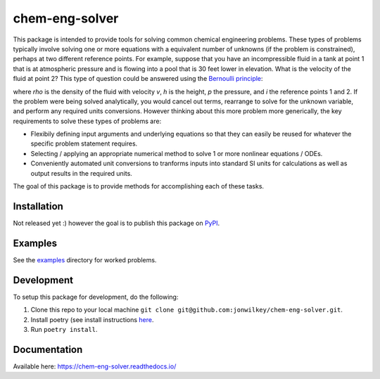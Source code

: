 ===============
chem-eng-solver
===============

.. image:: https://github.com/jonwilkey/chem-eng-solver/actions/workflows/ci.yml/badge.svg
   :target: https://github.com/jonwilkey/chem-eng-solver/actions/workflows/ci.yml
   :alt: Github CI tests action status

.. image:: https://readthedocs.org/projects/chem-eng-solver/badge/?version=latest
   :target: https://chem-eng-solver.readthedocs.io/en/latest/?badge=latest
   :alt: Documentation Status

.. image:: https://img.shields.io/badge/code%20style-black-000000.svg
    :target: https://github.com/psf/black


This package is intended to provide tools for solving common chemical engineering problems.
These types of problems typically involve solving one or more equations with a equivalent number of unknowns (if the problem is constrained), perhaps at two different reference points.
For example, suppose that you have an incompressible fluid in a tank at point 1 that is at atmospheric pressure and is flowing into a pool that is 30 feet lower in elevation.
What is the velocity of the fluid at point 2?
This type of question could be answered using the `Bernoulli principle <https://en.wikipedia.org/wiki/Bernoulli%27s_principle>`__:

.. image:: https://render.githubusercontent.com/render/math?math=%5Cfrac%7B1%7D%7B2%7D%20%5Crho%20v_1%5E2%20%2B%20%5Crho%20g%20h_1%20%2B%20p_1%20%3D%20%5Cfrac%7B1%7D%7B2%7D%20%5Crho%20v_2%5E2%20%2B%20%5Crho%20g%20h_2%20%2B%20p_2

where *rho* is the density of the fluid with velocity *v*, *h* is the height, *p* the pressure, and *i* the reference points 1 and 2.
If the problem were being solved analytically, you would cancel out terms, rearrange to solve for the unknown variable, and perform any required units conversions.
However thinking about this more problem more generically, the key requirements to solve these types of problems are:

* Flexibily defining input arguments and underlying equations so that they can easily be reused for whatever the specific problem statement requires.
* Selecting / applying an appropriate numerical method to solve 1 or more nonlinear equations / ODEs.
* Conveniently automated unit conversions to tranforms inputs into standard SI units for calculations as well as output results in the required units.

The goal of this package is to provide methods for accomplishing each of these tasks.

Installation
------------

Not released yet :) however the goal is to publish this package on `PyPI <https://pypi.org/>`__.


Examples
--------

See the `examples <https://github.com/jonwilkey/chem-eng-solver/tree/main/examples>`__ directory for worked problems.


Development
-----------

To setup this package for development, do the following:

1. Clone this repo to your local machine ``git clone git@github.com:jonwilkey/chem-eng-solver.git``.
2. Install poetry (see install instructions `here <https://github.com/python-poetry/poetry>`__.
3. Run ``poetry install``.

Documentation
-------------

Available here: https://chem-eng-solver.readthedocs.io/
